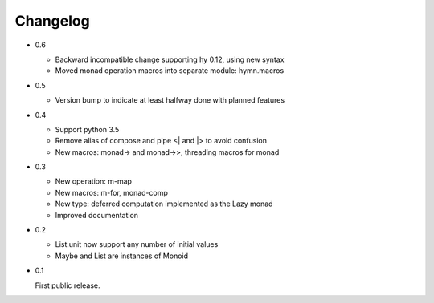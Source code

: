 Changelog
=========

- 0.6

  - Backward incompatible change supporting hy 0.12, using new syntax
  - Moved monad operation macros into separate module: hymn.macros

- 0.5

  - Version bump to indicate at least halfway done with planned features

- 0.4

  - Support python 3.5
  - Remove alias of compose and pipe <| and |> to avoid confusion
  - New macros: monad-> and monad->>, threading macros for monad

- 0.3

  - New operation: m-map
  - New macros: m-for, monad-comp
  - New type: deferred computation implemented as the Lazy monad
  - Improved documentation

- 0.2

  - List.unit now support any number of initial values
  - Maybe and List are instances of Monoid

- 0.1

  First public release.

